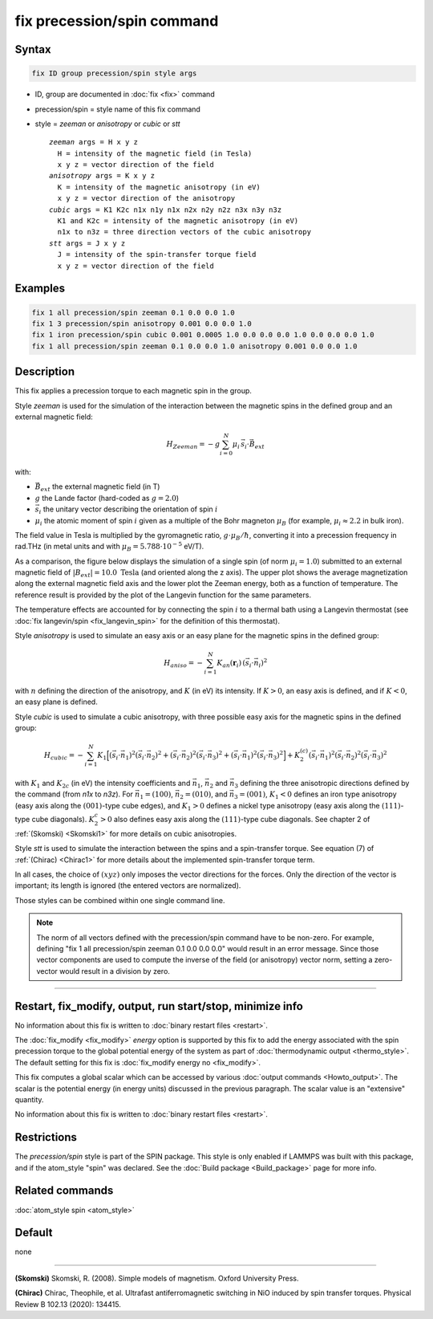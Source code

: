 .. index:: fix precession/spin

fix precession/spin command
===========================

Syntax
""""""

.. code-block:: LAMMPS

   fix ID group precession/spin style args

* ID, group are documented in :doc:`fix <fix>` command
* precession/spin = style name of this fix command
* style = *zeeman* or *anisotropy* or *cubic* or *stt*

  .. parsed-literal::

       *zeeman* args = H x y z
         H = intensity of the magnetic field (in Tesla)
         x y z = vector direction of the field
       *anisotropy* args = K x y z
         K = intensity of the magnetic anisotropy (in eV)
         x y z = vector direction of the anisotropy
       *cubic* args = K1 K2c n1x n1y n1x n2x n2y n2z n3x n3y n3z
         K1 and K2c = intensity of the magnetic anisotropy (in eV)
         n1x to n3z = three direction vectors of the cubic anisotropy
       *stt* args = J x y z
         J = intensity of the spin-transfer torque field
         x y z = vector direction of the field

Examples
""""""""

.. code-block:: LAMMPS

   fix 1 all precession/spin zeeman 0.1 0.0 0.0 1.0
   fix 1 3 precession/spin anisotropy 0.001 0.0 0.0 1.0
   fix 1 iron precession/spin cubic 0.001 0.0005 1.0 0.0 0.0 0.0 1.0 0.0 0.0 0.0 1.0
   fix 1 all precession/spin zeeman 0.1 0.0 0.0 1.0 anisotropy 0.001 0.0 0.0 1.0

Description
"""""""""""

This fix applies a precession torque to each magnetic spin in the
group.

Style *zeeman* is used for the simulation of the interaction between
the magnetic spins in the defined group and an external magnetic
field:

.. math::

   H_{Zeeman} = -g \sum_{i=0}^{N}\mu_{i}\, \vec{s}_{i} \cdot\vec{B}_{ext}

with:

* :math:`\vec{B}_{ext}` the external magnetic field (in T)
* :math:`g` the Lande factor (hard-coded as :math:`g=2.0`)
* :math:`\vec{s}_i` the unitary vector describing the orientation of spin :math:`i`
* :math:`\mu_i` the atomic moment of spin :math:`i` given as a multiple of the
  Bohr magneton :math:`\mu_B` (for example, :math:`\mu_i \approx 2.2` in bulk iron).

The field value in Tesla is multiplied by the gyromagnetic
ratio, :math:`g \cdot \mu_B/\hbar`, converting it into a precession frequency in
rad.THz (in metal units and with :math:`\mu_B = 5.788\cdot 10^{-5}`
eV/T).

As a comparison, the figure below displays the simulation of a single
spin (of norm :math:`\mu_i = 1.0`) submitted to an external magnetic
field of :math:`\vert B_{ext}\vert = 10.0\; \mathrm{Tesla}` (and
oriented along the z axis).  The upper plot shows the average
magnetization along the external magnetic field axis and the lower
plot the Zeeman energy, both as a function of temperature.  The
reference result is provided by the plot of the Langevin function for
the same parameters.

.. image:: JPG/zeeman_langevin.jpg
   :align: center
   :width: 600

The temperature effects are accounted for by connecting the spin
:math:`i` to a thermal bath using a Langevin thermostat (see
:doc:`fix langevin/spin <fix_langevin_spin>` for the definition of
this thermostat).

Style *anisotropy* is used to simulate an easy axis or an easy plane
for the magnetic spins in the defined group:

.. math::

   H_{aniso} = -\sum_{{ i}=1}^{N} K_{an}(\mathbf{r}_{i})\, \left(
   \vec{s}_{i} \cdot \vec{n}_{i} \right)^2

with :math:`n` defining the direction of the anisotropy, and :math:`K`
(in eV) its intensity.  If :math:`K > 0`, an easy axis is defined, and
if :math:`K < 0`, an easy plane is defined.

Style *cubic* is used to simulate a cubic anisotropy, with three
possible easy axis for the magnetic spins in the defined group:

.. math::

   H_{cubic} = -\sum_{{ i}=1}^{N} K_{1}
   \Big[
   \left(\vec{s}_{i} \cdot \vec{n}_1 \right)^2
   \left(\vec{s}_{i} \cdot \vec{n}_2 \right)^2 +
   \left(\vec{s}_{i} \cdot \vec{n}_2 \right)^2
   \left(\vec{s}_{i} \cdot \vec{n}_3 \right)^2 +
   \left(\vec{s}_{i} \cdot \vec{n}_1 \right)^2
   \left(\vec{s}_{i} \cdot \vec{n}_3 \right)^2 \Big]
   +K_{2}^{(c)} \left(\vec{s}_{i} \cdot \vec{n}_1 \right)^2
   \left(\vec{s}_{i} \cdot \vec{n}_2 \right)^2
   \left(\vec{s}_{i} \cdot \vec{n}_3 \right)^2

with :math:`K_1` and :math:`K_{2c}` (in eV) the intensity coefficients
and :math:`\vec{n}_1`, :math:`\vec{n}_2` and :math:`\vec{n}_3`
defining the three anisotropic directions defined by the command (from
*n1x* to *n3z*).  For :math:`\vec{n}_1 = (1 0 0)`, :math:`\vec{n}_2 =
(0 1 0)`, and :math:`\vec{n}_3 = (0 0 1)`, :math:`K_1 < 0` defines an
iron type anisotropy (easy axis along the :math:`(0 0 1)`-type cube
edges), and :math:`K_1 > 0` defines a nickel type anisotropy (easy
axis along the :math:`(1 1 1)`-type cube diagonals).  :math:`K_2^c >
0` also defines easy axis along the :math:`(1 1 1)`-type cube
diagonals.  See chapter 2 of :ref:`(Skomski) <Skomski1>` for more
details on cubic anisotropies.

Style *stt* is used to simulate the interaction between the spins and
a spin-transfer torque.
See equation (7) of :ref:`(Chirac) <Chirac1>` for more details about the
implemented spin-transfer torque term.

In all cases, the choice of :math:`(x y z)` only imposes the vector
directions for the forces. Only the direction of the vector is
important; its length is ignored (the entered vectors are
normalized).

Those styles can be combined within one single command line.

.. note::

   The norm of all vectors defined with the precession/spin command
   have to be non-zero. For example, defining
   "fix 1 all precession/spin zeeman 0.1 0.0 0.0 0.0" would result
   in an error message.
   Since those vector components are used to compute the inverse of the
   field (or anisotropy) vector norm, setting a zero-vector would result
   in a division by zero.

----------

Restart, fix_modify, output, run start/stop, minimize info
"""""""""""""""""""""""""""""""""""""""""""""""""""""""""""

No information about this fix is written to :doc:`binary restart files
<restart>`.

The :doc:`fix_modify <fix_modify>` *energy* option is supported by
this fix to add the energy associated with the spin precession
torque to the global potential energy of the system as part of
:doc:`thermodynamic output <thermo_style>`.  The default setting for
this fix is :doc:`fix_modify energy no <fix_modify>`.

This fix computes a global scalar which can be accessed by various
:doc:`output commands <Howto_output>`.  The scalar is the potential
energy (in energy units) discussed in the previous paragraph.  The
scalar value is an "extensive" quantity.

No information about this fix is written to :doc:`binary restart files
<restart>`.

Restrictions
""""""""""""

The *precession/spin* style is part of the SPIN package.  This style
is only enabled if LAMMPS was built with this package, and if the
atom_style "spin" was declared.  See the :doc:`Build package
<Build_package>` page for more info.

Related commands
""""""""""""""""

:doc:`atom_style spin <atom_style>`

Default
"""""""


none

----------

.. _Skomski1:

**(Skomski)** Skomski, R. (2008). Simple models of magnetism.
Oxford University Press.

.. _Chirac1:

**(Chirac)** Chirac, Theophile, et al.  Ultrafast antiferromagnetic
switching in NiO induced by spin transfer torques.
Physical Review B 102.13 (2020): 134415.
